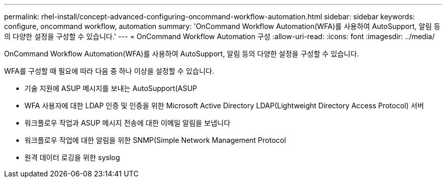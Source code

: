 ---
permalink: rhel-install/concept-advanced-configuring-oncommand-workflow-automation.html 
sidebar: sidebar 
keywords: configure, oncommand workflow, automation 
summary: 'OnCommand Workflow Automation(WFA)를 사용하여 AutoSupport, 알림 등의 다양한 설정을 구성할 수 있습니다.' 
---
= OnCommand Workflow Automation 구성
:allow-uri-read: 
:icons: font
:imagesdir: ../media/


[role="lead"]
OnCommand Workflow Automation(WFA)를 사용하여 AutoSupport, 알림 등의 다양한 설정을 구성할 수 있습니다.

WFA를 구성할 때 필요에 따라 다음 중 하나 이상을 설정할 수 있습니다.

* 기술 지원에 ASUP 메시지를 보내는 AutoSupport(ASUP
* WFA 사용자에 대한 LDAP 인증 및 인증을 위한 Microsoft Active Directory LDAP(Lightweight Directory Access Protocol) 서버
* 워크플로우 작업과 ASUP 메시지 전송에 대한 이메일 알림을 보냅니다
* 워크플로우 작업에 대한 알림을 위한 SNMP(Simple Network Management Protocol
* 원격 데이터 로깅을 위한 syslog

